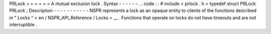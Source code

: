PRLock
=
=
=
=
=
=
A
mutual
exclusion
lock
.
Syntax
-
-
-
-
-
-
.
.
code
:
:
#
include
<
prlock
.
h
>
typedef
struct
PRLock
PRLock
;
Description
-
-
-
-
-
-
-
-
-
-
-
NSPR
represents
a
lock
as
an
opaque
entity
to
clients
of
the
functions
described
in
"
Locks
"
<
en
/
NSPR_API_Reference
/
Locks
>
__
.
Functions
that
operate
on
locks
do
not
have
timeouts
and
are
not
interruptible
.
